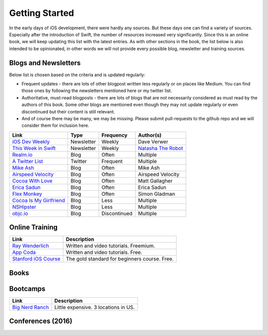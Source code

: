 Getting Started
===============
In the early days of iOS development, there were hardly any sources. But these days one can find a variety of sources. Especially after the introduction of Swift, the number of resources increased very significantly. Since this is an online book, we will keep updating this list with the latest entries. As with other sections in the book, the list below is also intended to be opinionated, in other words we will not provide every possible blog, newsletter and training sources.

Blogs and Newsletters
---------------------
Below list is chosen based on the criteria and is updated regularly:

* Frequent updates - there are lots of other blogpost written less regularly or on places like Medium. You can find those ones by following the newsletters mentioned here or my twitter list.

* Authoritative, must-read blogposts - there are lots of blogs that are not necessarily considered as must read by the authors of this book. Some other blogs are mentioned even though they may not update regularly or even discontinued but their content is still relevant.

* And of course there may be many, we may be missing. Please submit pull-requests to the github repo and we will consider them for inclusion here.

+-------------------------------------+----------------+--------------+-----------------------+
| Link                                |  Type          |  Frequency   | Author(s)             |
+=====================================+================+==============+=======================+
| `iOS Dev Weekly`_                   | Newsletter     | Weekly       | Dave Verwer           |
+-------------------------------------+----------------+--------------+-----------------------+
| `This Week in Swift`_               | Newsletter     | Weekly       | `Natasha The Robot`_  |
+-------------------------------------+----------------+--------------+-----------------------+
| `Realm.io`_                         | Blog           | Often        | Multiple              |
+-------------------------------------+----------------+--------------+-----------------------+
| `A Twitter List`_                   | Twitter        | Frequent     | Multiple              |
+-------------------------------------+----------------+--------------+-----------------------+
| `Mike Ash`_                         | Blog           | Often        | Mike Ash              |
+-------------------------------------+----------------+--------------+-----------------------+
| `Airspeed Velocity`_                | Blog           | Often        | Airspeed Velocity     |
+-------------------------------------+----------------+--------------+-----------------------+
| `Cocoa With Love`_                  | Blog           | Often        | Matt Gallagher        |
+-------------------------------------+----------------+--------------+-----------------------+
| `Erica Sadun`_                      | Blog           | Often        | Erica Sadun           |
+-------------------------------------+----------------+--------------+-----------------------+
| `Flex Monkey`_                      | Blog           | Often        | Simon Gladman         |
+-------------------------------------+----------------+--------------+-----------------------+
| `Cocoa Is My Girlfriend`_           | Blog           | Less         | Multiple              |
+-------------------------------------+----------------+--------------+-----------------------+
| `NSHipster`_                        | Blog           | Less         | Multiple              |
+-------------------------------------+----------------+--------------+-----------------------+
| `objc.io`_                          | Blog           | Discontinued | Multiple              |
+-------------------------------------+----------------+--------------+-----------------------+


.. _iOS Dev Weekly: https://iosdevweekly.com/
.. _This Week in Swift: https://swiftnews.curated.co/
.. _Natasha The Robot: https://www.natashatherobot.com/
.. _Realm.io: https://realm.io/news/
.. _A Twitter List: https://twitter.com/keremk/lists/ios-development
.. _Mike Ash: https://mikeash.com/pyblog/
.. _Airspeed Velocity: http://airspeedvelocity.net/
.. _Cocoa With Love: http://www.cocoawithlove.com/
.. _Erica Sadun: http://ericasadun.com/
.. _Flex Monkey: http://flexmonkey.blogspot.de/
.. _Cocoa Is My Girlfriend: http://www.cimgf.com/
.. _NSHipster: http://nshipster.com
.. _objc.io: https://www.objc.io/issues/


Online Training
---------------
+-------------------------------------+-------------------------------------------------------+
| Link                                |  Description                                          |
+=====================================+=======================================================+
| `Ray Wenderlich`_                   | Written and video tutorials. Freemium.                |
+-------------------------------------+-------------------------------------------------------+
| `App Coda`_                         | Written and video tutorials. Free.                    |
+-------------------------------------+-------------------------------------------------------+
| `Stanford iOS Course`_              | The gold standard for beginners course. Free.         |
+-------------------------------------+-------------------------------------------------------+

.. _Ray Wenderlich: http://www.raywenderlich.com/
.. _App Coda: http://www.appcoda.com/
.. _Stanford iOS Course: http://www.stanford.edu/class/cs193p/cgi-bin/drupal/

Books
-----


Bootcamps
---------

+-------------------------------------+-----------------------------------------------------------+
| Link                                | Description                                               |
+=====================================+===========================================================+
| `Big Nerd Ranch`_                   | Little expensive. 3 locations in US.                      |
+-------------------------------------+-----------------------------------------------------------+

.. _Big Nerd Ranch: https://www.bignerdranch.com/

Conferences (2016)
------------------
